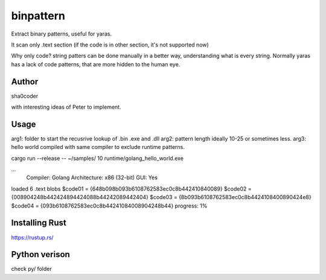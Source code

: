 binpattern
==========
Extract binary patterns, useful for yaras.

It scan only .text section (if the code is in other section, it's not supported now)

Why only code?
string patters can be done manually in a better way, understanding what is every string.
Normally yaras has a lack of code patterns, that are more hidden to the human eye.

Author
------
sha0coder

with interesting ideas of Peter to implement.


Usage
-----
arg1: folder to start the recusrive lookup of .bin .exe and .dll
arg2: pattern length ideally 10-25 or sometimes less.
arg3: hello world compiled with same compiler to exclude runtime patterns.

cargo run --release --  ~/samples/ 10 runtime/golang_hello_world.exe

...
  Compiler: Golang
  Architecture: x86 (32-bit)
  GUI: Yes

loaded 6 .text blobs
$code01 = {648b098b093b6108762583ec0c8b442410840089}
$code02 = {008904248b442424894424088b44242089442404}
$code03 = {8b093b6108762583ec0c8b4424108400890424e8}
$code04 = {093b6108762583ec0c8b44241084008904248b44}
progress: 1%


Installing Rust
---------------
https://rustup.rs/


Python verison
--------------
check py/ folder


